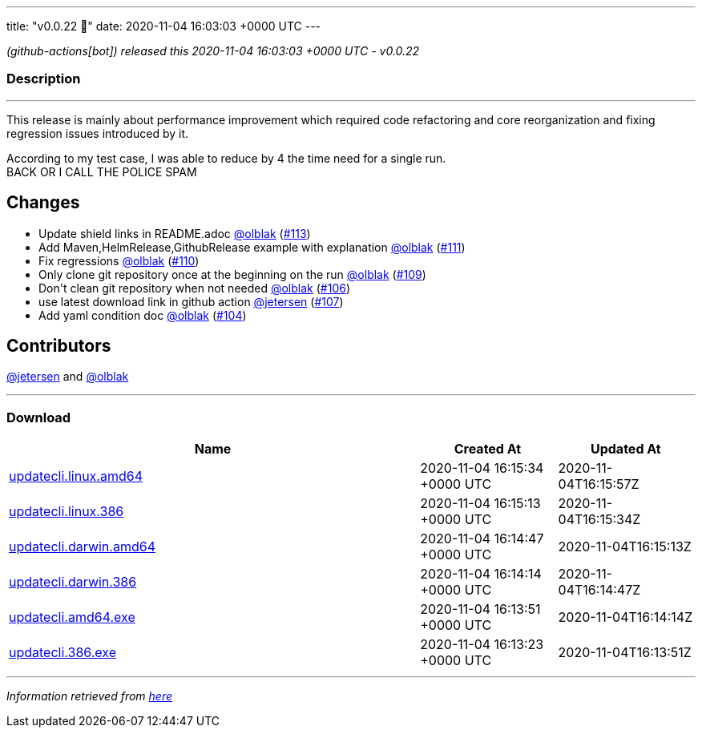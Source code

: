 ---
title: "v0.0.22 🌈"
date: 2020-11-04 16:03:03 +0000 UTC
---

// Disclaimer: this file is generated, do not edit it manually.


__ (github-actions[bot]) released this 2020-11-04 16:03:03 +0000 UTC - v0.0.22__


=== Description

---

++++

<p>This release is mainly about performance improvement which required code refactoring and core reorganization and fixing regression issues introduced by it.</p>
<p>According to my test case, I was able to reduce by 4 the time need for a single run.<br>
BACK OR I CALL THE POLICE SPAM</p>
<h2>Changes</h2>
<ul>
<li>Update shield links in README.adoc <a class="user-mention notranslate" data-hovercard-type="user" data-hovercard-url="/users/olblak/hovercard" data-octo-click="hovercard-link-click" data-octo-dimensions="link_type:self" href="https://github.com/olblak">@olblak</a> (<a class="issue-link js-issue-link" data-error-text="Failed to load title" data-id="736151925" data-permission-text="Title is private" data-url="https://github.com/updatecli/updatecli/issues/113" data-hovercard-type="pull_request" data-hovercard-url="/updatecli/updatecli/pull/113/hovercard" href="https://github.com/updatecli/updatecli/pull/113">#113</a>)</li>
<li>Add Maven,HelmRelease,GithubRelease example with explanation <a class="user-mention notranslate" data-hovercard-type="user" data-hovercard-url="/users/olblak/hovercard" data-octo-click="hovercard-link-click" data-octo-dimensions="link_type:self" href="https://github.com/olblak">@olblak</a> (<a class="issue-link js-issue-link" data-error-text="Failed to load title" data-id="735110200" data-permission-text="Title is private" data-url="https://github.com/updatecli/updatecli/issues/111" data-hovercard-type="pull_request" data-hovercard-url="/updatecli/updatecli/pull/111/hovercard" href="https://github.com/updatecli/updatecli/pull/111">#111</a>)</li>
<li>Fix regressions <a class="user-mention notranslate" data-hovercard-type="user" data-hovercard-url="/users/olblak/hovercard" data-octo-click="hovercard-link-click" data-octo-dimensions="link_type:self" href="https://github.com/olblak">@olblak</a> (<a class="issue-link js-issue-link" data-error-text="Failed to load title" data-id="735085671" data-permission-text="Title is private" data-url="https://github.com/updatecli/updatecli/issues/110" data-hovercard-type="pull_request" data-hovercard-url="/updatecli/updatecli/pull/110/hovercard" href="https://github.com/updatecli/updatecli/pull/110">#110</a>)</li>
<li>Only clone git repository once at the beginning on the run <a class="user-mention notranslate" data-hovercard-type="user" data-hovercard-url="/users/olblak/hovercard" data-octo-click="hovercard-link-click" data-octo-dimensions="link_type:self" href="https://github.com/olblak">@olblak</a> (<a class="issue-link js-issue-link" data-error-text="Failed to load title" data-id="732661398" data-permission-text="Title is private" data-url="https://github.com/updatecli/updatecli/issues/109" data-hovercard-type="pull_request" data-hovercard-url="/updatecli/updatecli/pull/109/hovercard" href="https://github.com/updatecli/updatecli/pull/109">#109</a>)</li>
<li>Don't clean git repository when not needed <a class="user-mention notranslate" data-hovercard-type="user" data-hovercard-url="/users/olblak/hovercard" data-octo-click="hovercard-link-click" data-octo-dimensions="link_type:self" href="https://github.com/olblak">@olblak</a> (<a class="issue-link js-issue-link" data-error-text="Failed to load title" data-id="728792055" data-permission-text="Title is private" data-url="https://github.com/updatecli/updatecli/issues/106" data-hovercard-type="pull_request" data-hovercard-url="/updatecli/updatecli/pull/106/hovercard" href="https://github.com/updatecli/updatecli/pull/106">#106</a>)</li>
<li>use latest download link in github action <a class="user-mention notranslate" data-hovercard-type="user" data-hovercard-url="/users/jetersen/hovercard" data-octo-click="hovercard-link-click" data-octo-dimensions="link_type:self" href="https://github.com/jetersen">@jetersen</a> (<a class="issue-link js-issue-link" data-error-text="Failed to load title" data-id="729397943" data-permission-text="Title is private" data-url="https://github.com/updatecli/updatecli/issues/107" data-hovercard-type="pull_request" data-hovercard-url="/updatecli/updatecli/pull/107/hovercard" href="https://github.com/updatecli/updatecli/pull/107">#107</a>)</li>
<li>Add yaml condition doc <a class="user-mention notranslate" data-hovercard-type="user" data-hovercard-url="/users/olblak/hovercard" data-octo-click="hovercard-link-click" data-octo-dimensions="link_type:self" href="https://github.com/olblak">@olblak</a> (<a class="issue-link js-issue-link" data-error-text="Failed to load title" data-id="727517410" data-permission-text="Title is private" data-url="https://github.com/updatecli/updatecli/issues/104" data-hovercard-type="pull_request" data-hovercard-url="/updatecli/updatecli/pull/104/hovercard" href="https://github.com/updatecli/updatecli/pull/104">#104</a>)</li>
</ul>
<h2>Contributors</h2>
<p><a class="user-mention notranslate" data-hovercard-type="user" data-hovercard-url="/users/jetersen/hovercard" data-octo-click="hovercard-link-click" data-octo-dimensions="link_type:self" href="https://github.com/jetersen">@jetersen</a> and <a class="user-mention notranslate" data-hovercard-type="user" data-hovercard-url="/users/olblak/hovercard" data-octo-click="hovercard-link-click" data-octo-dimensions="link_type:self" href="https://github.com/olblak">@olblak</a></p>

++++

---



=== Download

[cols="3,1,1" options="header" frame="all" grid="rows"]
|===
| Name | Created At | Updated At

| link:https://github.com/updatecli/updatecli/releases/download/v0.0.22/updatecli.linux.amd64[updatecli.linux.amd64] | 2020-11-04 16:15:34 +0000 UTC | 2020-11-04T16:15:57Z

| link:https://github.com/updatecli/updatecli/releases/download/v0.0.22/updatecli.linux.386[updatecli.linux.386] | 2020-11-04 16:15:13 +0000 UTC | 2020-11-04T16:15:34Z

| link:https://github.com/updatecli/updatecli/releases/download/v0.0.22/updatecli.darwin.amd64[updatecli.darwin.amd64] | 2020-11-04 16:14:47 +0000 UTC | 2020-11-04T16:15:13Z

| link:https://github.com/updatecli/updatecli/releases/download/v0.0.22/updatecli.darwin.386[updatecli.darwin.386] | 2020-11-04 16:14:14 +0000 UTC | 2020-11-04T16:14:47Z

| link:https://github.com/updatecli/updatecli/releases/download/v0.0.22/updatecli.amd64.exe[updatecli.amd64.exe] | 2020-11-04 16:13:51 +0000 UTC | 2020-11-04T16:14:14Z

| link:https://github.com/updatecli/updatecli/releases/download/v0.0.22/updatecli.386.exe[updatecli.386.exe] | 2020-11-04 16:13:23 +0000 UTC | 2020-11-04T16:13:51Z

|===


---

__Information retrieved from link:https://github.com/updatecli/updatecli/releases/tag/v0.0.22[here]__

